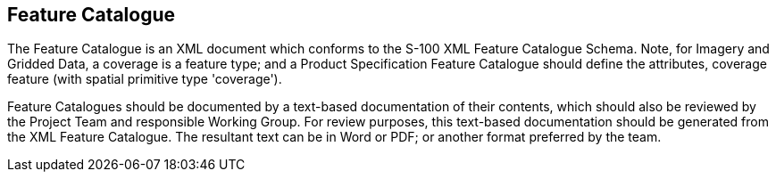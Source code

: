 == Feature Catalogue

The Feature Catalogue is an XML document which conforms to the S-100 XML Feature
Catalogue Schema. Note, for Imagery and Gridded Data, a coverage is a feature type;
and a Product Specification Feature Catalogue should define the attributes, coverage
feature (with spatial primitive type 'coverage').

Feature Catalogues should be documented by a text-based documentation of their
contents, which should also be reviewed by the Project Team and responsible Working
Group. For review purposes, this text-based documentation should be generated from
the XML Feature Catalogue. The resultant text can be in Word or PDF; or another
format preferred by the team.
